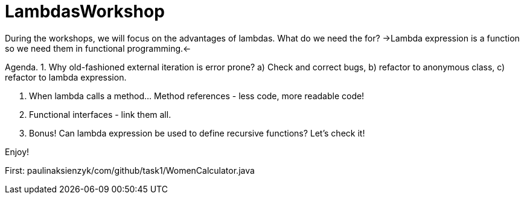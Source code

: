 # LambdasWorkshop

During the workshops, we will focus on the advantages of lambdas. What do we need the for?
->Lambda expression is a function so we need them in functional programming.<-

Agenda.
 1. Why old-fashioned external iteration is error prone?
  a) Check and correct bugs,
  b) refactor to anonymous class,
  c) refactor to lambda expression.

 2. When lambda calls a method... Method references - less code, more readable code!

 3. Functional interfaces - link them all.

 4. Bonus! Can lambda expression be used to define recursive functions? Let's check it!

Enjoy!

First: paulinaksienzyk/com/github/task1/WomenCalculator.java
